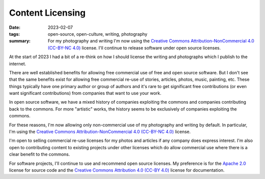 ..
   Copyright (c) 2023 Paul Barker <paul@pbarker.dev>
   SPDX-License-Identifier: CC-BY-NC-4.0

Content Licensing
=================

:date: 2023-02-07
:tags: open-source, open-culture, writing, photography
:summary: For my photography and writing I'm now using the
          `Creative Commons Attribution-NonCommercial 4.0 (CC-BY-NC 4.0)
          <https://creativecommons.org/licenses/by-nc/4.0/>`_ license. I'll
          continue to release software under open source licenses.

At the start of 2023 I had a bit of a re-think on how I should license the
writing and photographs which I publish to the internet.

There are well established benefits for allowing free commercial use of free and
open source software. But I don't see that the same benefits exist for allowing
free commercial re-use of stories, articles, photos, music, painting, etc. These
things typically have one primary author or group of authors and it's rare to
get significant free contributions (or even want significant contributions) from
companies that want to use your work.

In open source software, we have a mixed history of companies exploiting the
commons and companies contributing back to the commons. For more "artistic"
works, the history seems to be exclusively of companies exploiting the commons.

For these reasons, I'm now allowing only non-commercial use of my photography
and writing by default. In particular, I'm using the
`Creative Commons Attribution-NonCommercial 4.0 (CC-BY-NC 4.0)
<https://creativecommons.org/licenses/by-nc/4.0/>`_ license.

I'm open to selling commercial re-use licenses for my photos and articles if any
company does express interest. I'm also open to contributing content to existing
projects under other licenses which do allow commercial use where there is a
clear benefit to the commons.

For software projects, I'll continue to use and recommend open source licenses.
My preference is for the `Apache 2.0
<https://www.apache.org/licenses/LICENSE-2.0>`_ license for source code and the
`Creative Commons Attribution 4.0 (CC-BY 4.0)
<https://creativecommons.org/licenses/by/4.0/>`_ license for documentation.
